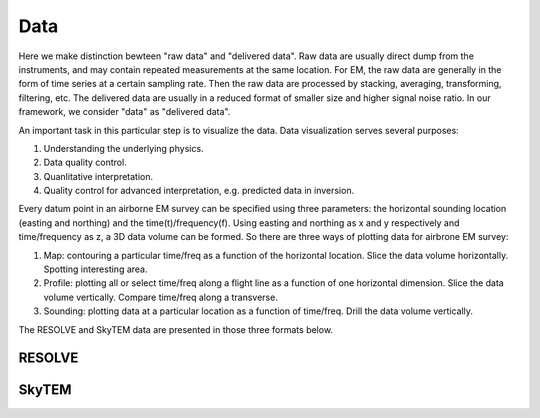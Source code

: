 .. _bookpurnong_data:

Data
====

Here we make distinction bewteen "raw data" and "delivered data". Raw data are usually direct dump from the instruments, and may contain repeated measurements at the same location. For EM, the raw data are generally in the form of time series at a certain sampling rate. Then the raw data are processed by stacking, averaging, transforming, filtering, etc. The delivered data are usually in a reduced format of smaller size and higher signal noise ratio. In our framework, we consider "data" as "delivered data".

An important task in this particular step is to visualize the data. Data visualization serves several purposes:

(1) Understanding the underlying physics.

(2) Data quality control.

(3) Quanlitative interpretation.

(4) Quality control for advanced interpretation, e.g. predicted data in inversion.

Every datum point in an airborne EM survey can be specified using three parameters: the horizontal sounding location (easting and northing) and the time(t)/frequency(f). Using easting and northing as x and y respectively and time/frequency as z, a 3D data volume can be formed. So there are three ways of plotting data for airbrone EM survey:

(1) Map: contouring a particular time/freq as a function of the horizontal location. Slice the data volume horizontally. Spotting interesting area.

(2) Profile: plotting all or select time/freq along a flight line as a function of one horizontal dimension. Slice the data volume vertically. Compare time/freq along a transverse.

(3) Sounding: plotting data at a particular location as a function of time/freq. Drill the data volume vertically. 

The RESOLVE and SkyTEM data are presented in those three formats below.


RESOLVE
-------


.. figure:: ./images/booky-resolve1.jpg
    :align: left
    :scale: 80% 
    :name:booky-resolve1

.. figure:: ./images/booky-resolve2.jpg
    :align: left
    :scale: 80% 
    :name:booky-resolve2

.. figure:: ./images/booky-resolve3.jpg
    :align: left
    :scale: 80% 
    :name:booky-resolve3


SkyTEM
------


.. figure:: ./images/booky-skytem1.jpg
    :align: left
    :scale: 80% 
    :name:booky-skytem1

.. figure:: ./images/booky-skytem2.jpg
    :align: left
    :scale: 80% 
    :name:booky-skytem2

.. figure:: ./images/booky-skytem3.jpg
    :align: left
    :scale: 80% 
    :name:booky-skytem3
    
    
    
